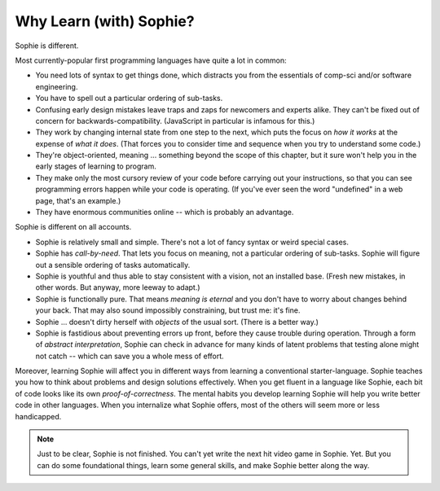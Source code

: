 Why Learn (with) Sophie?
===============================

Sophie is different.

Most currently-popular first programming languages have quite a lot in common:

* You need lots of syntax to get things done, which distracts you from the essentials of comp-sci and/or software engineering.
* You have to spell out a particular ordering of sub-tasks.
* Confusing early design mistakes leave traps and zaps for newcomers and experts alike.
  They can't be fixed out of concern for backwards-compatibility.
  (JavaScript in particular is infamous for this.)
* They work by changing internal state from one step to the next,
  which puts the focus on *how it works* at the expense of *what it does*.
  (That forces you to consider time and sequence when you try to understand some code.)
* They're object-oriented, meaning ... something beyond the scope of this chapter,
  but it sure won't help you in the early stages of learning to program.
* They make only the most cursory review of your code before carrying out your instructions,
  so that you can see programming errors happen while your code is operating.
  (If you've ever seen the word "undefined" in a web page, that's an example.)
* They have enormous communities online -- which is probably an advantage.

Sophie is different on all accounts.

* Sophie is relatively small and simple. There's not a lot of fancy syntax or weird special cases.
* Sophie has *call-by-need*. That lets you focus on meaning, not a particular ordering of sub-tasks.
  Sophie will figure out a sensible ordering of tasks automatically.
* Sophie is youthful and thus able to stay consistent with a vision, not an installed base.
  (Fresh new mistakes, in other words. But anyway, more leeway to adapt.)
* Sophie is functionally pure. That means *meaning is eternal* and you don't have to worry about
  changes behind your back. That may also sound impossibly constraining, but trust me: it's fine.
* Sophie ... doesn't dirty herself with *objects* of the usual sort. (There is a better way.)
* Sophie is fastidious about preventing errors up front, before they cause trouble during operation.
  Through a form of *abstract interpretation*, Sophie can check in advance for many kinds of
  latent problems that testing alone might not catch -- which can save you a whole mess of effort.

Moreover, learning Sophie will affect you in different ways from learning a conventional starter-language.
Sophie teaches you how to think about problems and design solutions effectively.
When you get fluent in a language like Sophie, each bit of code looks like its own *proof-of-correctness*.
The mental habits you develop learning Sophie will help you write better code in other languages.
When you internalize what Sophie offers, most of the others will seem more or less handicapped.

.. note::
    Just to be clear, Sophie is not finished. You can't yet write the next hit video game in Sophie. Yet.
    But you can do some foundational things, learn some general skills, and make Sophie better along the way.

